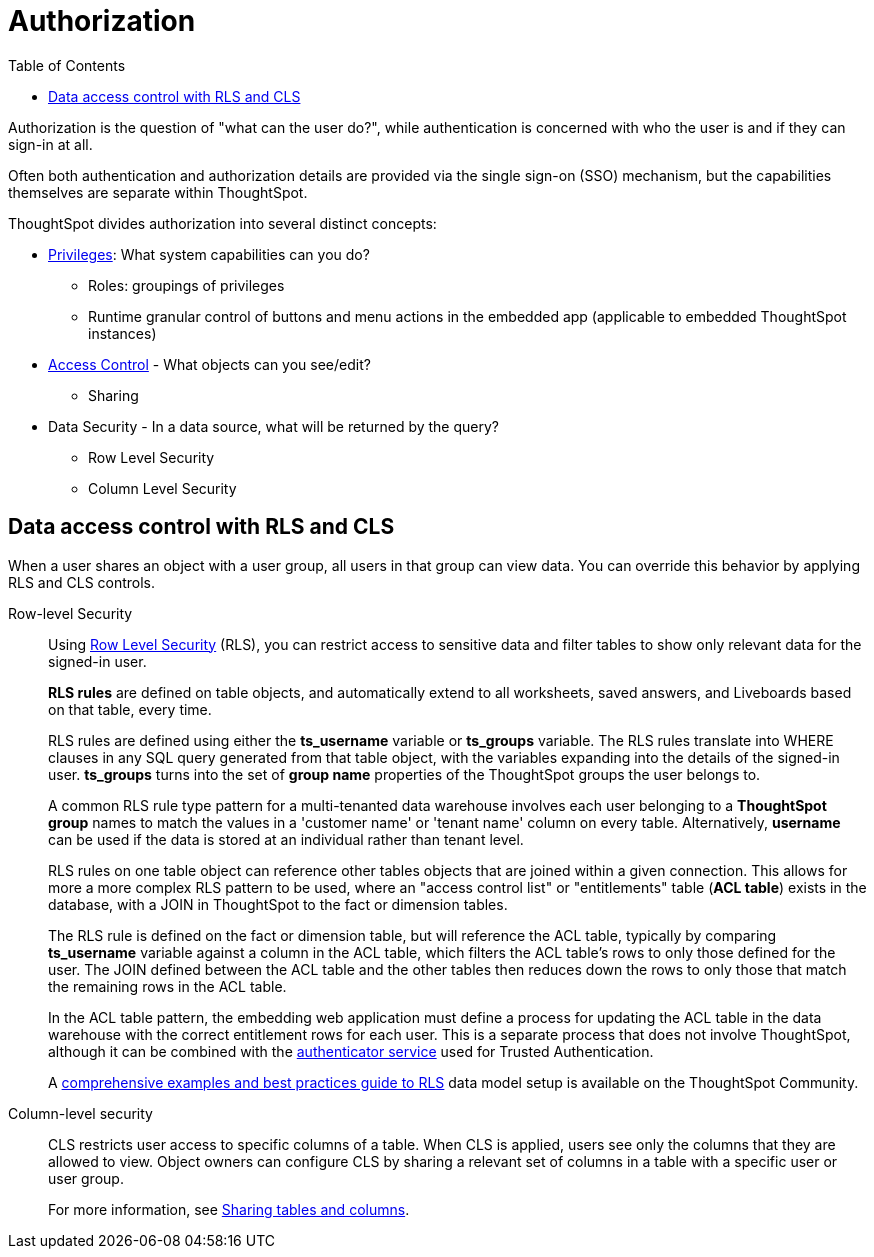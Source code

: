 = Authorization
:toc: true
:toclevels: 2

:page-title: User access to embedded objects
:page-pageid: embed-object-access
:page-description: You can define user access to view or edit embedded objects and related workflows.

Authorization is the question of "what can the user do?", while authentication is concerned with who the user is and if they can sign-in at all. 

Often both authentication and authorization details are provided via the single sign-on (SSO) mechanism, but the capabilities themselves are separate within ThoughtSpot.

ThoughtSpot divides authorization into several distinct concepts:

* xref:privileges-and-roles.adoc[Privileges]: What system capabilities can you do?
** Roles: groupings of privileges
** Runtime granular control of buttons and menu actions in the embedded app (applicable to embedded ThoughtSpot instances)
* xref:access-control-sharing.adoc[Access Control] - What objects can you see/edit?
** Sharing
* Data Security - In a data source, what will be returned by the query?
** Row Level Security
** Column Level Security

== Data access control with RLS and CLS

When a user shares an object with a user group, all users in that group can view data. You can override this behavior by applying RLS and CLS controls. 

Row-level Security::

Using link:https://cloud-docs.thoughtspot.com/admin/data-security/about-row-security.html[Row Level Security, window=_blank] (RLS), you can restrict access to sensitive data and filter tables to show only relevant data for the signed-in user. 

+
*RLS rules* are defined on table objects, and automatically extend to all worksheets, saved answers, and Liveboards based on that table, every time.

+
RLS rules are defined using either the *ts_username* variable or *ts_groups* variable. The RLS rules translate into WHERE clauses in any SQL query generated from that table object, with the variables expanding into the details of the signed-in user. *ts_groups* turns into the set of *group name* properties of the ThoughtSpot groups the user belongs to.

+
A common RLS rule type pattern for a multi-tenanted data warehouse involves each user belonging to a *ThoughtSpot group* names to match the values in a 'customer name' or 'tenant name' column on every table. Alternatively, *username* can be used if the data is stored at an individual rather than tenant level.

+
RLS rules on one table object can reference other tables objects that are joined within a given connection. This allows for more a more complex RLS pattern to be used, where an "access control list" or "entitlements" table (*ACL table*) exists in the database, with a JOIN in ThoughtSpot to the fact or dimension tables. 

+
The RLS rule is defined on the fact or dimension table, but will reference the ACL table, typically by comparing *ts_username* variable against a column in the ACL table, which filters the ACL table's rows to only those defined for the user. The JOIN defined between the ACL table and the other tables then reduces down the rows to only those that match the remaining rows in the ACL table.

+
In the ACL table pattern, the embedding web application must define a process for updating the ACL table in the data warehouse with the correct entitlement rows for each user. This is a separate process that does not involve ThoughtSpot, although it can be combined with the xref:trusted-authentication#authenticator-service-back-end[authenticator service] used for Trusted Authentication.

+
A link:https://community.thoughtspot.com/customers/s/article/How-to-secure-your-data-in-ThoughtSpot[comprehensive examples and best practices guide to RLS, window=_blank] data model setup is available on the ThoughtSpot Community.
 
Column-level security::

CLS restricts user access to specific columns of a table. When CLS is applied, users see only the columns that they are allowed to view. Object owners can configure CLS by sharing a relevant set of columns in a table with a specific user or user group. 

+
For more information, see link:https://cloud-docs.thoughtspot.com/admin/data-security/share-source-tables.html[Sharing tables and columns, window=_blank].

